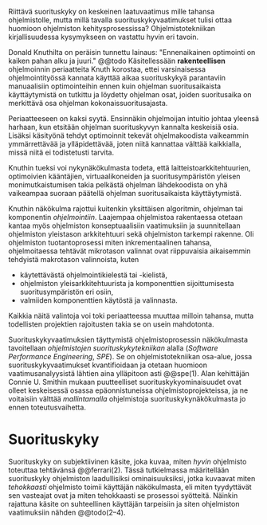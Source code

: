 
Riittävä suorituskyky on keskeinen laatuvaatimus mille tahansa
ohjelmistolle, mutta millä tavalla suorituskykyvaatimukset tulisi
ottaa huomioon ohjelmiston kehitysprosessissa? Ohjelmistotekniikan
kirjallisuudessa kysymykseen on vastattu hyvin eri tavoin.

Donald Knuthilta on peräisin tunnettu lainaus: "Ennenaikainen
optimointi on kaiken pahan alku ja juuri." @@todo
Käsitellessään *rakenteellisen* ohjelmoinnin periaatteita Knuth korostaa, ettei
varsinaisessa ohjelmointityössä kannata käyttää aikaa suorituskykyä
parantaviin manuaalisiin optimointeihin ennen kuin ohjelman
suoritusaikaista käyttäytymistä on tutkittu ja löydetty ohjelman
osat, joiden suoritusaika on merkittävä osa ohjelman
kokonaissuoritusajasta.

Periaatteeseen on kaksi syytä. Ensinnäkin ohjelmoijan intuitio johtaa
yleensä harhaan, kun etsitään ohjelman suorituskyvyn kannalta
keskeisiä osia. Lisäksi käsityönä tehdyt optimoinnit tekevät
ohjelmakoodista vaikeammin ymmärrettävää ja ylläpidettävää, joten
niitä kannattaa välttää kaikkialla, missä niitä ei todistetusti
tarvita.

Knuthin tueksi voi nykynäkökulmasta todeta, että
laitteistoarkkitehtuurien, optimoivien kääntäjien, virtuaalikoneiden
ja suoritusympäristön yleisen monimutkaistumisen takia pelkästä
ohjelman lähdekoodista on yhä vaikeampaa suoraan päätellä ohjelman
suoritusaikaista käyttäytymistä.

# TODO esimerkki lähteistä (java vertical profiling)

Knuthin näkökulma rajottui kuitenkin yksittäisen algoritmin, ohjelman
tai komponentin /ohjelmointiin/. Laajempaa ohjelmistoa rakentaessa
otetaan kantaa myös ohjelmiston konseptuaalisiin vaatimuksiin ja
suunnitellaan ohjelmiston yleistason arkkitehtuuri sekä ohjelmiston
tarkempi rakenne. Oli ohjelmiston tuotantoprosessi miten
inkrementaalinen tahansa, ohjelmoitaessa tehtävät mikrotason valinnat
ovat riippuvaisia aikaisemmin tehdyistä makrotason valinnoista, kuten

- käytettävästä ohjelmointikielestä tai -kielistä,
- ohjelmiston yleisarkkitehtuurista ja komponenttien sijoittumisesta
  suoritusympäristön eri osiin,
- valmiiden komponenttien käytöstä ja valinnasta.
  
Kaikkia näitä valintoja voi toki periaatteessa muuttaa milloin tahansa,
mutta todellisten projektien rajoitusten takia se on usein mahdotonta.
  
# comment: lähde edelliseen?

Suorituskykyvaatimuksien täyttymistä ohjelmistoprosessin näkökulmasta
tavoitellaan /ohjelmistojen suorituskykytekniikan/ alalla (/Software
Performance Engineering/, /SPE/). Se on ohjelmistotekniikan osa-alue,
jossa suorituskykyvaatimukset kvantifioidaan ja otetaan huomioon
vaatimusanalyysistä lähtien aina ylläpitoon asti @@spe(1). Alan
kehittäjän Connie U. Smithin mukaan puutteelliset
suorituskykyominaisuudet ovat olleet keskeisessä osassa
epäonnistuneissa ohjelmistoprojekteissa, ja ne voitaisiin välttää
/mallintamalla/ ohjelmistoja suorituskykynäkökulmasta jo ennen
toteutusvaihetta.

* Suorituskyky

Suorituskyky on subjektiivinen käsite, joka kuvaa, miten /hyvin/
ohjelmisto toteuttaa tehtävänsä @@ferrari(2). Tässä
tutkielmassa määritellään suorituskyky ohjelmiston laadullisiksi
ominaisuuksiksi, jotka kuvaavat miten /tehokkaasti/ ohjelmisto toimii
käyttäjän näkökulmasta, eli miten tyydyttävät sen vasteajat ovat ja
miten tehokkaasti se prosessoi syötteitä. Näinkin rajattuna käsite on
suhteellinen käyttäjän tarpeisiin ja siten ohjelmiston vaatimuksiin
nähden @@todo(2--4).


# probleemi: subjektiivisuus vs. mitattavuus. tästä löytyy matskua. :)
# ferrari luku 5.2.3


